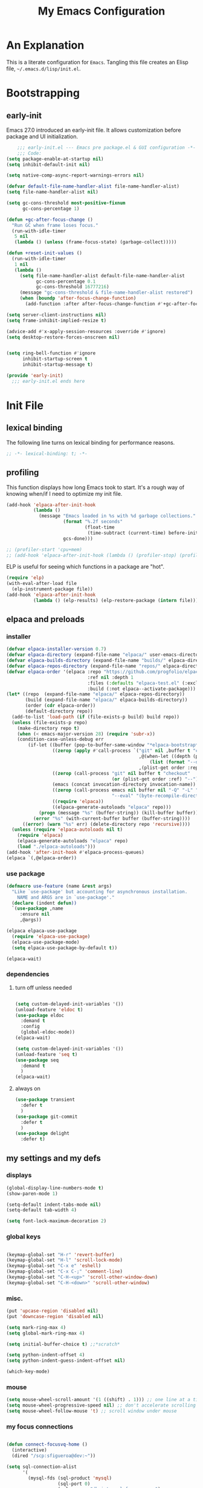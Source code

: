 #+title: My Emacs Configuration
#+options: ^:{} html-postamble:nil
#+property: header-args :mkdirp yes :tangle yes :tangle-mode: #o444 :results silent :noweb yes
#+archive: archives/%s::datetree/
#+startup: indent
* An Explanation
This is a literate configuration for =Emacs=.
Tangling this file creates an Elisp file, =~/.emacs.d/lisp/init.el=.
* Bootstrapping
** early-init
:PROPERTIES:
:header-args: :tangle-mode o444 :results silent :tangle ~/.emacs.d/early-init.el
:END:
Emacs 27.0 introduced an early-init file. It allows customization before package and UI initialization.

#+begin_src emacs-lisp :lexical t
    ;;; early-init.el --- Emacs pre package.el & GUI configuration -*- lexical-binding: t; -*-
    ;;; Code:
(setq package-enable-at-startup nil)
(setq inhibit-default-init nil)

(setq native-comp-async-report-warnings-errors nil)

(defvar default-file-name-handler-alist file-name-handler-alist)
(setq file-name-handler-alist nil)

(setq gc-cons-threshold most-positive-fixnum
      gc-cons-percentage 1)

(defun +gc-after-focus-change ()
  "Run GC when frame loses focus."
  (run-with-idle-timer
   5 nil
   (lambda () (unless (frame-focus-state) (garbage-collect)))))

(defun +reset-init-values ()
  (run-with-idle-timer
   1 nil
   (lambda ()
     (setq file-name-handler-alist default-file-name-handler-alist
           gc-cons-percentage 0.1
           gc-cons-threshold 16777216)
     (message "gc-cons-threshold & file-name-handler-alist restored")
     (when (boundp 'after-focus-change-function)
       (add-function :after after-focus-change-function #'+gc-after-focus-change)))))

(setq server-client-instructions nil)
(setq frame-inhibit-implied-resize t)

(advice-add #'x-apply-session-resources :override #'ignore)
(setq desktop-restore-forces-onscreen nil)


(setq ring-bell-function #'ignore
      inhibit-startup-screen t
      inhibit-startup-message t)

(provide 'early-init)
  ;;; early-init.el ends here
#+end_src

* Init File
** lexical binding
The following line turns on lexical binding for performance reasons.
#+begin_src emacs-lisp :lexical t
;; -*- lexical-binding: t; -*-
#+end_src

** profiling
This function displays how long Emacs took to start.
It's a rough way of knowing when/if I need to optimize my init file.
#+begin_src emacs-lisp :lexical t :tangle yes
(add-hook 'elpaca-after-init-hook
          (lambda ()
            (message "Emacs loaded in %s with %d garbage collections."
                     (format "%.2f seconds"
                             (float-time
                              (time-subtract (current-time) before-init-time)))
                     gcs-done)))

;; (profiler-start 'cpu+mem)
;; (add-hook 'elpaca-after-init-hook (lambda () (profiler-stop) (profiler-report)))
#+end_src

ELP is useful for seeing which functions in a package are "hot".
#+begin_src emacs-lisp :var file="elpaca" :lexical t :tangle no
(require 'elp)
(with-eval-after-load file
  (elp-instrument-package file))
(add-hook 'elpaca-after-init-hook
          (lambda () (elp-results) (elp-restore-package (intern file))))
#+end_src

** elpaca and preloads
*** installer
#+begin_src emacs-lisp :lexical t
(defvar elpaca-installer-version 0.7)
(defvar elpaca-directory (expand-file-name "elpaca/" user-emacs-directory))
(defvar elpaca-builds-directory (expand-file-name "builds/" elpaca-directory))
(defvar elpaca-repos-directory (expand-file-name "repos/" elpaca-directory))
(defvar elpaca-order '(elpaca :repo "https://github.com/progfolio/elpaca.git"
                              :ref nil :depth 1
                              :files (:defaults "elpaca-test.el" (:exclude "extensions"))
                              :build (:not elpaca--activate-package)))
(let* ((repo  (expand-file-name "elpaca/" elpaca-repos-directory))
       (build (expand-file-name "elpaca/" elpaca-builds-directory))
       (order (cdr elpaca-order))
       (default-directory repo))
  (add-to-list 'load-path (if (file-exists-p build) build repo))
  (unless (file-exists-p repo)
    (make-directory repo t)
    (when (< emacs-major-version 28) (require 'subr-x))
    (condition-case-unless-debug err
        (if-let ((buffer (pop-to-buffer-same-window "*elpaca-bootstrap*"))
                 ((zerop (apply #'call-process `("git" nil ,buffer t "clone"
                                                 ,@(when-let ((depth (plist-get order :depth)))
                                                     (list (format "--depth=%d" depth) "--no-single-branch"))
                                                 ,(plist-get order :repo) ,repo))))
                 ((zerop (call-process "git" nil buffer t "checkout"
                                       (or (plist-get order :ref) "--"))))
                 (emacs (concat invocation-directory invocation-name))
                 ((zerop (call-process emacs nil buffer nil "-Q" "-L" "." "--batch"
                                       "--eval" "(byte-recompile-directory \".\" 0 'force)")))
                 ((require 'elpaca))
                 ((elpaca-generate-autoloads "elpaca" repo)))
            (progn (message "%s" (buffer-string)) (kill-buffer buffer))
          (error "%s" (with-current-buffer buffer (buffer-string))))
      ((error) (warn "%s" err) (delete-directory repo 'recursive))))
  (unless (require 'elpaca-autoloads nil t)
    (require 'elpaca)
    (elpaca-generate-autoloads "elpaca" repo)
    (load "./elpaca-autoloads")))
(add-hook 'after-init-hook #'elpaca-process-queues)
(elpaca `(,@elpaca-order))
#+end_src

*** use package 

#+begin_src emacs-lisp :lexical t
(defmacro use-feature (name &rest args)
  "Like `use-package' but accounting for asynchronous installation.
    NAME and ARGS are in `use-package'."
  (declare (indent defun))
  `(use-package ,name
     :ensure nil
     ,@args))

(elpaca elpaca-use-package
  (require 'elpaca-use-package)
  (elpaca-use-package-mode)
  (setq elpaca-use-package-by-default t))

(elpaca-wait)
#+end_src

*** dependencies
**** turn off unless needed
#+begin_src emacs-lisp :lexical t :tangle no

(setq custom-delayed-init-variables '())
(unload-feature 'eldoc t)
(use-package eldoc
  :demand t
  :config
  (global-eldoc-mode))
(elpaca-wait)

(setq custom-delayed-init-variables '())
(unload-feature 'seq t)
(use-package seq
  :demand t
  )
(elpaca-wait)
#+end_src
**** always on

#+begin_src emacs-lisp :lexical t
(use-package transient
  :defer t
  )
(use-package git-commit
  :defer t
  )
(use-package delight
  :defer t)
#+end_src

** my settings and my defs
*** displays
#+begin_src emacs-lisp :lexical t
(global-display-line-numbers-mode t)
(show-paren-mode 1)

(setq-default indent-tabs-mode nil)
(setq-default tab-width 4)

(setq font-lock-maximum-decoration 2)

#+end_src

*** global keys

#+begin_src emacs-lisp :lexical t

(keymap-global-set "H-r" 'revert-buffer)
(keymap-global-set "H-l" 'scroll-lock-mode)
(keymap-global-set "C-x e" 'eshell)
(keymap-global-set "C-x C-;" 'comment-line)
(keymap-global-set "C-H-<up>" 'scroll-other-window-down)
(keymap-global-set "C-H-<down>" 'scroll-other-window)

#+end_src

*** misc.

#+begin_src emacs-lisp :lexical t
(put 'upcase-region 'disabled nil)
(put 'downcase-region 'disabled nil)

(setq mark-ring-max 4)
(setq global-mark-ring-max 4)

(setq initial-buffer-choice t) ;;*scratch*

(setq python-indent-offset 4)
(setq python-indent-guess-indent-offset nil)

(which-key-mode)
#+end_src

*** mouse 
#+begin_src emacs-lisp :lexical t
(setq mouse-wheel-scroll-amount '(1 ((shift) . 1))) ;; one line at a time
(setq mouse-wheel-progressive-speed nil) ;; don't accelerate scrolling
(setq mouse-wheel-follow-mouse 't) ;; scroll window under mouse
#+end_src
*** my focus connections

#+begin_src emacs-lisp :lexical t

(defun connect-focusvq-home ()
  (interactive)
  (dired "/scp:sfigueroa@dev:~"))

(setq sql-connection-alist
      '(
        (mysql-fds (sql-product 'mysql)
                   (sql-port 0)
                   (sql-server "db.internal.focusvq.com")
                   (sql-user "fds")
                   (sql-password "WnJSuqmND9i0ePYw")
                   (sql-database "fds"))

        (mysql-elcano (sql-product 'mysql)
                      (sql-port 0)
                      (sql-server "db.internal.focusvq.com")
                      (sql-user "fds")
                      (sql-password "WnJSuqmND9i0ePYw")
                      (sql-database "elcano"))
        )
      )

(keymap-global-set "H-c h" 'connect-focusvq-home)

#+end_src

*** my gc

#+begin_src emacs-lisp :lexical t

(defun my-minibuffer-setup-hook ()
  "Set high gc when minibuffer is open."
  (setq gc-cons-threshold (* 256 1024 1024))
  (setq gc-cons-percentage 1))

(defun my-minibuffer-exit-hook ()
  "Set low GC when minibuffer exits."
  (setq gc-cons-threshold 16777216)
  (setq gc-cons-percentage 0.1))

(add-hook 'minibuffer-setup-hook 'my-minibuffer-setup-hook)
(add-hook 'minibuffer-exit-hook 'my-minibuffer-exit-hook)
#+end_src

*** recolor ansi
#+begin_src emacs-lisp :lexical t

(defun ansi-color-on-buffer ()
  "..."
  (interactive)

  (replace-string-in-region "[43m" "[45m" (point-min) (point-max) ) ;; replace yellow highlights
  (replace-string-in-region ";43m" ";45m" (point-min) (point-max) )
  (replace-string-in-region "[34m" "[33m" (point-min) (point-max) ) ;; replace blue text
  (replace-string-in-region ";34m" ";33m" (point-min) (point-max) )
  (ansi-color-apply-on-region (point-min) (point-max)))

#+end_src

*** set region writable
This is for when I accidentally make a column in org mode
#+begin_src emacs-lisp :lexical t

(defun set-region-writeable (begin end)
  "Removes the read-only text property from the marked region."
  ;; See http://stackoverflow.com/questions/7410125
  (interactive "r")
  (let ((modified (buffer-modified-p))
        (inhibit-read-only t))
    (remove-text-properties begin end '(read-only t))
    (set-buffer-modified-p modified)))

#+end_src

*** theme and font
#+begin_src emacs-lisp :lexical t
;; (setq custom-theme-directory "~/.emacs.d/themes/")
;; (add-to-list 'load-path custom-theme-directory)
;; (load-theme 'base16-chalk t)
(use-package color-theme-sanityinc-tomorrow
  ;;  :defer t
  :init
  (setq custom-safe-themes t)   ; Treat all themes as safe
  :config
  (global-hl-line-mode 1)
  (set-face-attribute 'hl-line nil :inherit nil :background "gray6")
 
  (add-to-list 'default-frame-alist
               '(font . "Hack-12")) 
  (tool-bar-mode -1)
  (menu-bar-mode -1)
  (color-theme-sanityinc-tomorrow-bright)

  )
#+end_src
*** Mac os use meta
#+begin_src emacs-lisp :lexical t

;; :defer t
;; :hook after-init-hook
(use-package exec-path-from-shell
  :if (memq window-system '(mac ns))
  :ensure t
  :init
  (setq mac-option-modifier 'hyper ;; for emacs-mac
        mac-command-modifier 'meta
        mac-right-option-modifier 'super)
  (setq ns-command-modifier 'meta ;; for emacs-plus
        ns-option-modifier 'hyper
        ns-right-option-modifier 'super
        )
  ;;  (setq exec-path-from-shell-debug t)
  :config
  (setq exec-path-from-shell-arguments (list "-l")) ;; (list "-l" "-i")
  (exec-path-from-shell-initialize)
  ;; :defer t
  )
#+end_src

*** tramp
#+begin_src emacs-lisp :lexical t
(use-feature tramp 
  :config
  ;; (when (string-equal emacs-version "29.2")
  ;;   (with-current-buffer
  ;;       (url-retrieve-synchronously
  ;;        "https://git.savannah.gnu.org/cgit/emacs.git/plain/lisp/emacs-lisp/loaddefs-gen.el?h=emacs-29")
  ;;     (goto-char (point-min))
  ;;     (while (looking-at "^.+$") (forward-line))
  ;;     (eval-region (point) (point-max))))
  (setq shell-file-name "/bin/bash") 
  (setq tramp-default-method "scp")
  (with-eval-after-load 'tramp (add-to-list 'tramp-remote-path 'tramp-own-remote-path))
  (with-eval-after-load 'tramp '(setenv "SHELL" "/bin/bash"))
  )

(use-package counsel-tramp
  :bind* ("C-c f" . counsel-tramp)
  :defer t
  :init
  (setq counsel-tramp-custom-connections '(/scp:sfigueroa@dev:~/ /scp:sfigueroa@dev:~/elcano/ ))
  (setq make-backup-files nil)
  (setq create-lockfiles nil) 
  )
#+end_src

*** recentf
#+BEGIN_SRC emacs-lisp :lexical t
(use-feature recentf
  :after tramp
  :init
  (setq recentf-auto-cleanup nil) ;; disable before we start recentf!
  (setq recentf-max-menu-items 25)
  (setq recentf-max-saved-items 25)
  
  :config
  (recentf-mode 1)
  (run-at-time nil (* 5 60) 'recentf-save-list)
  (add-to-list 'recentf-exclude "\\.png\\'")
  (recentf-cleanup)
  :defer t
  )
#+END_SRC

** Install Packages
*** ace
**** window

# TODO make a toggle for zoom and balance
#+begin_src emacs-lisp :lexical t

(use-package ace-window
  :delight
  :bind* (
          ("H-SPC" . ace-window)
          ("H-<left>" . shrink-window-horizontally)
          ("H-<right>" . enlarge-window-horizontally)
          ("H-<up>" . enlarge-window)
          ("H-<down>" . shrink-window)
          ("H-z" . seth-toggle-zoom-balance)
          )
  :defer t
  :custom
  (aw-dispatch-always t)
  :init
  (require 'zoom)
  (setq seth-is-zoom 1)
  (defun seth-toggle-zoom-balance ()
    (interactive)
    (setq seth-is-zoom (* -1 seth-is-zoom))
    (zoom-mode seth-is-zoom)
    )
  (zoom-mode seth-is-zoom)
  (defvar aw-dispatch-alist
    '((?d aw-delete-window "Delete Window")
      (?s aw-swap-window "Swap Windows")
      (?m aw-move-window "Move Window")
      (?b aw-switch-buffer-in-window "Select Buffer")
      (?n aw-flip-window)
      (?B aw-switch-buffer-other-window "Switch Buffer Other Window")
      (?c aw-split-window-fair "Split Fair Window")
      (?h aw-split-window-vert "Split Vert Window")
      (?v aw-split-window-horz "Split Horz Window")
      (?o delete-other-windows "Delete Other Windows")
      (?? aw-show-dispatch-help))
    "List of actions for `aw-dispatch-default'.")
  )
#+end_src

**** jump mode
#+begin_src emacs-lisp :lexical t
(use-package ace-jump-mode
  :delight
  :bind* ("H-j" . ace-jump-mode)
  :defer t
  )
#+end_src

**** multiple cursors
#+begin_src emacs-lisp :lexical t
(use-package ace-mc
  :delight
  :bind* ("H-;" . ace-mc-add-multiple-cursors)
  :defer t
  )
#+end_src

*** auto-tangle-mode

#+begin_src emacs-lisp :lexical t

(use-package auto-tangle-mode
  :delight
  :ensure (auto-tangle-mode
           :host github
           :repo "progfolio/auto-tangle-mode.el"
           :local-repo "auto-tangle-mode")
  :defer t 
  ;; :hook org-mode
  ;; :config
  ;; (auto-tangle-mode)
  ;; (add-hook 'auto-tangle-after-tangle-hook (lambda ()
  ;;                                            (let ((elpaca-log-functions nil))
  ;;                                              (load-file "~/.emacs.d/init.el")
  ;;                                              (elpaca-process-queues))))
  )

#+end_src

*** bufler

#+begin_src emacs-lisp :lexical t
(use-package bufler
  :defer t
  :bind* (
          ("C-x C-b" . bufler-sidebar)
          )
  :delight
  :config
  (setf bufler-groups
        (bufler-defgroups
          (group
           ;; Subgroup collecting all named workspaces.
           (auto-workspace))
          (group
           ;; images
           (mode-match "*images*" (rx bos "image-mode"))
           )
          (group
           ;; Subgroup collecting all `help-mode' and `info-mode' buffers.
           (group-or "*Help/Info*"
                     (mode-match "*Help*" (rx bos "help-"))
                     (mode-match "*Info*" (rx bos "info-"))))
          (group
           ;; Subgroup collecting all special buffers (i.e. ones that are not
           ;; file-backed), except `magit-status-mode' buffers (which are allowed to fall
           ;; through to other groups, so they end up grouped with their project buffers).
           (group-and "*Special*"
                      (lambda (buffer)
                        (unless (or (funcall (mode-match "Magit" (rx bos "magit-status"))
                                             buffer)
                                    (funcall (mode-match "Dired" (rx bos "dired"))
                                             buffer)
                                    (funcall (auto-file) buffer))
                          "*Special*")))
           (group
            ;; Subgroup collecting these "special special" buffers
            ;; separately for convenience.
            (name-match "**Special**"
                        (rx bos "*" (or "Messages" "Warnings" "scratch" "Backtrace") "*")))
           (group
            ;; Subgroup collecting all other Magit buffers, grouped by directory.
            (mode-match "*Magit* (non-status)" (rx bos (or "magit" "forge") "-"))
            (auto-directory))
           ;; Subgroup for Helm buffers.
           (mode-match "*Helm*" (rx bos "helm-"))
           ;; Remaining special buffers are grouped automatically by mode.
           (auto-mode))
          ;; All buffers under "~/.emacs.d" (or wherever it is).
          (dir user-emacs-directory)
          (group
           ;; Subgroup collecting buffers in `org-directory' (or "~/org" if
           ;; `org-directory' is not yet defined).
           (dir (if (bound-and-true-p org-directory)
                    org-directory
                  "~/org"))
           (group
            ;; Subgroup collecting indirect Org buffers, grouping them by file.
            ;; This is very useful when used with `org-tree-to-indirect-buffer'.
            (auto-indirect)
            (auto-file))
           ;; Group remaining buffers by whether they're file backed, then by mode.
           (group-not "*special*" (auto-file))
           (auto-mode))
          (group
           ;; Subgroup collecting buffers in a projectile project.
           (auto-projectile))
          (group
           ;; Subgroup collecting buffers in a version-control project,
           ;; grouping them by directory.
           (auto-project))
          ;; Group remaining buffers by directory, then major mode.
          (group
           ;; magit
           (mode-match "*magit-leftovers*" (rx bos "magit-process-mode"))
           )

          (group
           ;; logs and out stuff
           (mode-match "*Fundamental*" (rx bos "fundamental-mode"))
           )
          
          (auto-directory)
          (auto-mode))
        )
  )

#+end_src

*** buffer-expose
#+begin_src emacs-lisp :lexical t

(use-package buffer-expose
  :delight
  :config
  (setcdr buffer-expose-mode-map nil)

  ;; :defer t
  :bind* (
          ("H-b e" . buffer-expose)
          ("H-b b" . buffer-expose-no-stars)
          ("H-b c" . buffer-expose-current-mode)
          ("H-b s" . buffer-expose-major-mode)
          ("H-b d" . buffer-expose-dired-buffers)
          ("H-b *" . buffer-expose-stars)
          )
  :config
  (buffer-expose-mode 1)  
  )

#+end_src

*** company
#+begin_src emacs-lisp :lexical t

(use-package company
  :delight
  :defer t
  :bind* ("C-<tab>" . company-other-backend)
  :hook ((prog-mode org-mode) . company-mode)
  :custom-face
  (company-preview                      ((t (:background "gray10" :foreground "#c397d8" :extend t))))
  (company-preview-common               ((t (:inherit company-preview :foreground "#c397d8" :extend t))))
  (company-preview-search               ((t (:inherit company-preview :foreground "#7aa6da" :extend t))))
  (company-tooltip                      ((t (:background "gray10" :foreground "#eaeaea" :extend t))))
  (company-tooltip-selection            ((t (:background "gray10" :foreground "#969896" :extend t))))
  (company-tooltip-common               ((t (:inherit company-tooltip :foreground "#c397d8" :extend t))))
  (company-tooltip-common-selection     ((t (:inherit company-tooltip-selection :foreground "#c397d8" :extend t))))
  (company-tooltip-search               ((t (:inherit company-tooltip :foreground "#7aa6da" :extend t))))
  (company-tooltip-annotation           ((t (:inherit company-tooltip :foreground "#70c0b1" :extend t))))
  (company-tooltip-annotation-selection ((t (:inherit company-tooltip-selection :foreground "#70c0b1" :extend t))))
  (company-echo-common                  ((t (:inherit company-echo :foreground "#c397d8" :extend t))))
  :init
  (setq company-tooltip-align-annotations t)
  (setq company-idle-delay nil)
  (setq company-tooltip-idle-delay 1)
  (setq company-minimum-prefix-length 0)
  (setq company-require-match 'never)
  (setq company-show-numbers t)
  (setq company-tooltip-limit 20)
  (setq company-dabbrev-downcase nil)
  (setq company-dabbrev-ignore-case t)
  (setq company-dabbrev-code-ignore-case t)
  (setq company-dabbrev-code-everywhere t)
  (setq company-etags-ignore-case t)
  )

#+end_src

*** counsel

#+begin_src emacs-lisp :lexical t
(use-package counsel
  :defer t
  :bind* (
         ("M-x" . counsel-M-x)
         ("C-x b" . ivy-switch-buffer)
;;         ("C-x C-b" . counsel-ibuffer)
         ("C-x C-f" . counsel-find-file)
         ("C-x M-f" . counsel-file-jump)
         ("C-x C-d" . counsel-dired)
         ("C-x f" . counsel-recentf)
         ("C-x C-a" . counsel-ag)
         ("C-h f" . counsel-describe-function)
         ("C-h v" . counsel-describe-variable)
         ("C-h i" . counsel-info-lookup-symbol) 
         )
  :delight
  ;; :custom
  ;; (counsel-yank-pop-separator "\n----\n")
  :config
  (counsel-mode)
  )
#+end_src

*** csv
#+begin_src emacs-lisp :lexical t 
  (use-package csv-mode
    :mode "\\.csv\\'"
    )
#+end_src

*** d20
#+begin_src emacs-lisp :lexical t
(use-package org-d20
  :delight
  :defer t
  :config
  (require 's)
  (require 'seq)
  (require 'dash)
  (require 'cl-lib)
  (require 'subr-x)
  (require 'org-table)
  
  (pretty-hydra-define d20-hydra (:color blue :hint nil)
    (
     "Initiative"
     (
      ("i" org-d20-initiative-add "add initiative" :exit nil)
      ("n" org-d20-initiative-dwim "next initiative" :exit nil)
      ("p" org-d20-initiative-back "prev initiative" :exit nil)
      )
     
     "Roll"
     (
      ("r" org-d20-roll "roll" :exit nil)
      ("P" org-d20-roll-at-point "roll at point" :exit nil)
      ("a" org-d20-d20 "Advantage/Disadvatage" :exit nil)
      )
     
     "Edit"
     (
      ("d" org-d20-damage "damage" :exit nil)
      ("t" org-table-align "align" :exit nil)
      ("q" nil "quit")
      )
     )
    )

  (defun org-d20-initiative ()
    "Generate an Org-mode table with initiative order and monster/NPC HP."
    (interactive "*")
    (let ((rows))
      (let (name-input init-input ac-input hd-input num-input (monster 1))
        (cl-loop
         do (setq name-input (read-string "Monster/NPC name (blank when done): "))
         (when (> (length name-input) 0)
           (setq init-input (read-string (concat name-input "'s init modifier: "))
                 ac-input (read-string (concat name-input "'s Armor Class: "))
                 hd-input (read-string (concat name-input "'s hit points: "))
                 num-input
                 (cdr (org-d20--roll
                       (read-string (concat "How many " name-input "? ")))))
           ;; In 5e, all monsters of the same kind have the same
           ;; initiative
           (let ((init (int-to-string
                        (org-d20--d20-plus (string-to-number init-input))))
                 (monsters-left num-input))
             (while (>= monsters-left 1)
               (let (
                     (hp (int-to-string (cdr (org-d20--roll hd-input))))
                     (ac (int-to-string (cdr (org-d20--roll ac-input))))
                     )
                 (push (list
                        "" (concat name-input
                                   " "
                                   (org-d20--monster-number monster))
                        (org-d20--num-to-term init-input) init ac hp "0")
                       rows))
               (setq monsters-left (1- monsters-left)
                     monster (1+ monster)))))
         (unless org-d20-continue-monster-numbering (setq monster 1))
         while (-all? (lambda (x) (> (length x) 0))
                      (list name-input init-input ac-input hd-input))))
      (dolist (pc org-d20-party)
        (let ((init (read-string (concat (car pc) "'s initiative roll: "))))
          (push (list "" (car pc) (org-d20--num-to-term (cdr pc)) init "-" "-" "-")
                rows)))
      ;; We prepended each new item to the list, so reverse before
      ;; printing.  This ensures that the numbering/lettering of
      ;; monsters on the same initiative count is ascending
      (setq rows (seq-reverse rows))
      (insert
       "Round of combat: 1\n|Turn|Creature|Mod|Init|AC|HP|Damage|Status|\n|-\n")
      (dolist (row rows)
        (dolist (cell row)
          (insert "|" cell))
        (insert "|\n"))
      (delete-char -1)
      (org-table-goto-column 4)
      (org-table-sort-lines nil ?N)
      (org-table-goto-line 2)
      (org-table-goto-column 1)
      (insert ">>>>")                     ; four chars in 'Turn'
      (org-table-align)))


  (defun org-d20-initiative-back ()
    "Go back an turn on the turn tracker in an initiative table."
    (interactive "*")
    (when (org-at-table-p)
      (cl-loop
       do (let* ((back (search-backward ">>>>" (org-table-begin) t))
                 (forward (search-forward ">>>>" (org-table-end) t))
                 (cur (if back back forward)))
            (goto-char cur)
            (skip-chars-backward ">")
            (delete-char 4)
            (if (not 
                 (eq 2 (org-table-current-line)))
                (progn
                  (forward-line -1)
                  (org-table-next-field)
                  (insert ">>>>"))
              (save-excursion
                (search-backward "Round of combat:")
                (search-forward-regexp "[0-9]+")
                (skip-chars-backward "0-9")
                (replace-match
                 (int-to-string (1- (string-to-number (match-string 0))))))
              (goto-char (org-table-end))
              (backward-char)
              (org-table-goto-column 1)
              (insert ">>>>")))
       while (save-excursion
               (org-table-goto-column 2)
               (looking-at "~"))))
    (org-table-align))

  (defun org-d20-initiative-advance ()
    "Advance the turn tracker in an initiative table."
    (interactive "*")
    (when (org-at-table-p)
      (cl-loop
       do (let* ((back (search-backward ">>>>" (org-table-begin) t))
                 (forward (search-forward ">>>>" (org-table-end) t))
                 (cur (if back back forward)))
            (goto-char cur)
            (skip-chars-backward ">")
            (delete-char 4)
            (if (save-excursion
                  (org-table-goto-line (1+ (org-table-current-line))))
                (progn
                  (forward-line 1)
                  (org-table-next-field)
                  (insert ">>>>"))
              (save-excursion
                (search-backward "Round of combat:")
                (search-forward-regexp "[0-9]+")
                (skip-chars-backward "0-9")
                (replace-match
                 (int-to-string (1+ (string-to-number (match-string 0))))))
              (org-table-goto-line 2)
              (insert ">>>>")))
       while (save-excursion
               (org-table-goto-column 2)
               (looking-at "~"))))
    (org-table-align))

  (defun org-d20-damage (dmg)
    "Apply DMG poitns of damage to the monster/NPC in the table row at point."
    (interactive "*nDamage dealt: ")
    (when (org-at-table-p)
      (org-table-goto-column 7)
      (skip-chars-forward " ")
      (when (looking-at "[0-9]+")
        (let ((total-damage (+ dmg (string-to-number (match-string 0)))))
          (replace-match (int-to-string total-damage))
          (save-excursion
            (org-table-goto-column 6)
            (skip-chars-forward " ")
            (when (looking-at "[0-9]+")
              (let ((max-hp (string-to-number (match-string 0))))
                (if (>= total-damage max-hp)
                    (progn
                      (org-table-goto-column 2)
                      (insert "~")
                      (org-d20--org-table-end-of-current-cell-content)
                      (insert "~"))
                  (when (>= total-damage (/ max-hp 2))
                    (org-table-goto-column 8)
                    (org-d20--org-table-end-of-current-cell-content)
                    (unless (looking-back "bloodied" nil)
                      (unless (looking-back "|" nil)
                        (insert "; "))
                      (insert "bloodied")))))))))
      (org-table-align)))

  (defun org-d20-initiative-dwim ()
    "Start a new combat or advance the turn tracker, based on point."
    (interactive "*")
    (if (org-at-table-p)
        (org-d20-initiative-advance)
      (org-d20-initiative)))


  (defun org-d20-initiative-add ()
    "Add a monster to an existing combat."
    (interactive "*" org-mode)
    (if (org-at-table-p)
        (let* ((name-input (read-string "Monster/NPC name: "))
               (init-input (read-number (concat name-input "'s init modifier: ")))
               (ac-input (read-number (concat name-input "'s Armor Class: ")))
               (hd-input (read-string (concat name-input "'s hit points: ")))
               (num-input (read-string (concat "How many " name-input "? "))))
          (org-d20--initiative-add-records name-input init-input ac-input hd-input num-input))
      (org-d20-initiative)))




  (defun org-d20--initiative-add-records (name init-mod ac hd num)
    (let ((monster 1))
      ;; First, if we need to, try to count the number of monsters.
      ;; We can only use a crude heuristic here because we don't
      ;; know what kind of things the user might have added to the
      ;; table
      (when org-d20-continue-monster-numbering
        (save-excursion
          (org-table-goto-line 1)
          (while (org-table-goto-line (1+ (org-table-current-line)))
            (org-table-goto-column 2)
            (when (looking-at "[^|]+ \\([A-Z]\\|[0-9]+\\)~? *|")
              (setq monster (1+ monster))))))
      (save-excursion
        ;; Ensure we're not on header row (following won't go past end
        ;; of table)
        (org-table-goto-line (1+ (org-table-current-line)))
        (org-table-goto-line (1+ (org-table-current-line)))
        (let ((init (int-to-string (org-d20--d20-plus init-mod)))
              (monsters-left (cdr (org-d20--roll num))))
          (while (>= monsters-left 1)
            ;; Open a new row and then immediately move it downwards
            ;; to ensure that the monsters on the same initiative
            ;; count are numbered/lettered in ascending order
            (org-table-insert-row)
            (org-table-move-row)
            (org-table-next-field)
            (insert name)
            (insert " ")
            (insert (org-d20--monster-number monster))
            (org-table-next-field)
            (insert (org-d20--num-to-term init-mod))
            (org-table-next-field)
            (insert init)
            (org-table-next-field)
            (insert (int-to-string (cdr (org-d20--roll ac))))
            (org-table-next-field)
            (insert (int-to-string (cdr (org-d20--roll hd))))
            (org-table-next-field)
            (insert "0")
            (setq monsters-left (1- monsters-left)
                  monster (1+ monster))))
        (org-table-goto-column 4)
        (org-table-sort-lines nil ?N)
        (org-table-align))))


  ;; (define-key org-mode-map (kbd "H-h d") 'd20-hydra/body)

  
  :bind (
         :map org-d20-mode-map
         ("H-h d" . 'd20-hydra/body)
         ("H-d i". 'org-d20-initiative-add)
         ("H-d n". 'org-d20-initiative-dwim)
         ("H-d p". 'org-d20-initiative-back)
         ("H-d d". 'org-d20-damage)
         ("H-d r". 'org-d20-roll)
         ("H-d e". 'org-d20-roll-at-point)
         ("H-d a". 'org-d20-d20)
         )
  
  )
#+end_src

*** dashboard

#+begin_src emacs-lisp :lexical t :tangle no

(use-package dashboard
  :custom
  (dashboard-banner-logo-title "It's Emacs time!")
  (dashboard-startup-banner 'logo)
  (dashboard-items '((recents  . 15)
                     (projects . 5)
                     ))
  :config
  ;; (add-hook 'elpaca-after-init-hook #'dashboard-insert-startupify-lists)
  ;; (add-hook 'elpaca-after-init-hook #'dashboard-initialize)
  (dashboard-setup-startup-hook)
  )

;; Value can be
;; 'official which displays the official emacs logo
;; 'logo which displays an alternative emacs logo
;; 1, 2 or 3 which displays one of the text banners


#+end_src

*** dired

#+begin_src emacs-lisp :lexical t
  (use-package all-the-icons
    :defer t
    :if (display-graphic-p)
    )

  (use-package all-the-icons-dired
    :defer t
    :delight
    :hook (dired-mode . all-the-icons-dired-mode)
    :custom
    (all-the-icons-dired-monochrome nil)
    )

  ;; (use-package dired-subtree
  ;;   :delight
  ;;   :bind (
  ;;          :map dired-mode-map
  ;;          ("H-r" . dired-subtree-remove)
  ;;          ("<tab>" . dired-subtree-toggle)
  ;;          ("H-p" . dired-subtree-up)
  ;;          ("H-n" . dired-subtree-down)
  ;;          ("H-<up>" . dired-subtree-beginning)
  ;;          ("H-<down>" . dired-subtree-end)
  ;;          ("H-m" . dired-subtree-mark-subtree)
  ;;          ("H-u" . dired-subtree-unmark-subtree)           
  ;;          )
  ;;   :defer t
  ;;   )

  (use-package dired-filter
    :custom
    (dired-listing-switches "-alogh")
    :defer t
    :hook (dired-mode)
    )

  (use-feature dired
    ;; :bind* ("C-x d" . seth/dired-side-vc)
    :defer t
    :delight
    :custom-face
    (dired-directory ((t (:foreground "#97c8f7" :extend t)))) 
    (dired-marked    ((t (:foreground "#e78c45" :extend t)))) 
    :config
    ;; (require 'dired-subtree)
    (when (string= system-type "darwin")       
      (setq dired-use-ls-dired nil))
    ;; (defun seth/dired-side--vc (directory)
    ;;   "Open the root directory of the current version-controlled repository or th present working directory with `dired' and bespoke window parameters."
    ;;   (let* (
    ;;          (backend (vc-responsible-backend directory t))
    ;;          (dir (if (eq backend nil)
    ;;                   directory
    ;;                 (expand-file-name (vc-call-backend backend 'root directory))))
    ;;          (dired_dir (dired-noselect dir))
    ;;          (path-list (split-string (first (last (split-string directory dir))) "/"))
    ;;          )
    ;;     (display-buffer-in-side-window
    ;;      dired_dir `((side . left)
    ;;                  (slot . 0)
    ;;                  (window-width . 0.3)
    ;;                  (window-parameters) . ((no-other-window . t)
    ;;                                         (no-delete-other-windows . t)
    ;;                                         (mode-line-format . (" " "%b"))
    ;;                                         )
    ;;                  )
    ;;      )
    ;;     (with-current-buffer dired_dir
    ;;       (setq window-size-fixed 'width)
    ;;       (switch-to-buffer-other-frame dired_dir)
    ;;       (revert-buffer)
    ;;       (dired-hide-details-mode)
    ;;       (goto-char 0)
    ;;       (cl-loop for p in path-list do
    ;;                (goto-char (search-forward p))
    ;;                (dired-subtree-insert)
    ;;                )
    ;;       )
    ;;     )
    ;;   )
    ;; (defun seth/dired-side-vc (&optional initial-input)
    ;;   "Open the root directory of the current version-controlled repository or th present working directory with `dired' and bespoke window parameters."
    ;;   (interactive) 
    ;;   (ivy-read "Dired: " #'read-file-name-internal
    ;;             :matcher #'counsel--find-file-matcher
    ;;             :initial-input initial-input
    ;;             :action (lambda (d) (seth/dired-side--vc (expand-file-name d)))
    ;;             :preselect (counsel--preselect-file)
    ;;             :require-match 'confirm-after-completion
    ;;             :history 'file-name-history
    ;;             :keymap counsel-find-file-map
    ;;             :caller 'counsel-dired)
    ;;   )    
    )


#+end_src

*** drag stuff

#+begin_src emacs-lisp :lexical t
(use-package drag-stuff
  :delight
  :defer t
  :config
  (drag-stuff-global-mode 1)
  :bind* (
         ("C-M-<down>" . drag-stuff-down)
         ("C-M-<up>" . drag-stuff-up)  
         )
  )
#+end_src

*** dumb jump

#+begin_src emacs-lisp :lexical t
(use-package dumb-jump
  :delight
  :custom
  (xref-show-definitions-function #'xref-show-definitions-completing-read)
  :init (add-hook 'xref-backend-functions #'dumb-jump-xref-activate)
  :config
  (add-to-list 'dumb-jump-language-file-exts '(:language "python" :ext "org" :agtype "python" :rgtype "py"))
  (defhydra dumb-jump-hydra (:color blue :columns 3)
    "Dumb Jump"
    ("j" dumb-jump-go "Jump")
    ("o" dumb-jump-go-other-window "Other window")
    ("e" dumb-jump-go-prefer-external "Go external")
    ("x" dumb-jump-go-prefer-external-other-window "Go external other window")
    ("i" dumb-jump-go-prompt "Prompt")
    ("l" dumb-jump-quick-look "Quick look")
    ("b" dumb-jump-back "Back"))
  :bind ("H-h ." . dumb-jump-hydra/body)
  )

#+end_src

*** embark
#+begin_src emacs-lisp :lexical t
(use-package embark
  :ensure t
  :defer t
  :bind*
  (("C-." . embark-act)         ;; pick some comfortable binding
   ("C-;" . embark-dwim)        ;; good alternative: M-.
   ("C-h B" . embark-bindings)  ;; alternative for `describe-bindings'
   ) 

  :init
  ;; Optionally replace the key help with a completing-read interface
  (setq prefix-help-command #'embark-prefix-help-command)

  ;; Show the Embark target at point via Eldoc. You may adjust the
  ;; Eldoc strategy, if you want to see the documentation from
  ;; multiple providers. Beware that using this can be a little
  ;; jarring since the message shown in the minibuffer can be more
  ;; than one line, causing the modeline to move up and down:

  ;; (add-hook 'eldoc-documentation-functions #'embark-eldoc-first-target)
  ;; (setq eldoc-documentation-strategy #'eldoc-documentation-compose-eagerly)

  :config

  ;; Hide the mode line of the Embark live/completions buffers
  (add-to-list 'display-buffer-alist
               '("\\`\\*Embark Collect \\(Live\\|Completions\\)\\*"
                 nil
                 (window-parameters (mode-line-format . none)))))

#+end_src

*** flycheck
#+begin_src emacs-lisp :lexical t

(use-package flycheck
  :defer t)  

#+end_src

*** google
#+begin_src emacs-lisp :lexical t
;; google-this
(use-package google-this
  :delight
  :config
  (google-this-mode 1))  
#+end_src

*** highlight indend guides

#+begin_src emacs-lisp :lexical t
(use-package indent-bars

  :ensure (indent-bars :type git :host github :repo "jdtsmith/indent-bars")
  :defer t
  :hook ((prog-mode org-mode) . indent-bars-mode)
  :config
  (setq
   indent-bars-prefer-character t
   indent-bars-color '(highlight :face-bg t :blend 0.5)
;;   indent-bars-pattern ". . . . . . . . ." ; play with the number of dots for your usual font size
   indent-bars-width-frac 0.3
   indent-bars-pad-frac 0.1
   indent-bars-display-on-blank-lines t
   indent-tabs-mode nil)

  ;; (setq
  ;;  indent-bars-color '(highlight :face-bg t :blend 0.1)
  ;;  indent-bars-pattern ". . . . . . . . ."
  ;;  indent-bars-width-frac 0.1
  ;;  indent-bars-pad-frac 0.1
  ;;  indent-bars-zigzag nil
  ;;  indent-bars-color-by-depth '(:regexp "outline-\\([0-9]+\\)" :blend 1) ; blend=1: blend with BG only
  ;;  indent-bars-highlight-current-depth '(:blend 1) ; pump up the BG blend on current
  ;;  indent-bars-display-on-blank-lines t)

  (setq indent-bars-treesit-support t)
  (setq indent-bars-no-descend-string t)
  (setq indent-bars-treesit-ignore-blank-lines-types '("module" "call"))
  (setq indent-bars-treesit-wrap '((python
                                    argument_list
                                    attribute
                                    assignment
                                    identifier
                                    parameters
                                    list
                                    list_comprehension
                                    dictionary
                                    dictionary_comprehension
                                    parenthesized_expression
                                    call
                                    expression_statement
                                    subscript)))
  
  ) ; or whichever modes you prefer




;; (use-package highlight-indent-guides
;; :hook (prog-mode . highlight-indent-guides-mode)
;;    :init
;;  (setq highlight-indent-guides-method 'bitmap)
;;      (setq highlight-indent-guides-responsive 'top)

;;    )
#+end_src

*** HL todo

#+begin_src emacs-lisp :lexical t
(use-package hl-todo
  :delight
  :defer nil
  :config
  (setq hl-todo-keyword-faces
   '(("TODO" . "#E078F5")
     ("NOTE" . "#1EAFFF")
     ("HACK" . "#FF5B24")
     ("BUG"  . "#FF0000")
     ))
  (global-hl-todo-mode)
  :bind* (
         ("H-t t" . hl-todo-insert)
         ("H-t n" . hl-todo-next)
         ("H-t p" . hl-todo-previous)
         )
  )

#+end_src

*** hydra


#+begin_src emacs-lisp :lexical t

(use-package hydra
  :defer t
  :custom
  (hydra-is-helpful t)
  )
(use-package ivy-hydra
  :defer t)

(use-package pretty-hydra
  :defer t)
#+end_src

*** Ivy
#+begin_src emacs-lisp :lexical t

(use-package ivy
  :init
  (setq ivy-use-virtual-buffers t)
  (setq ivy-virtual-abbreviate 'full)
  (setq ivy-re-builders-alist '((t . ivy--regex-ignore-order)))
  (setq ivy-height 12)
  (setq ivy-display-style 'fancy)
  (setq ivy-count-format "[%d/%d] ")
  (setq ivy-initial-inputs-alist nil)
  (setq ivy-use-selectable-prompt t)
  (setq ivy-magic-slash-non-match-action 'ivy-magic-slash-non-match-create)
  ;; default pattern ignores order.
  (setf (cdr (assoc t ivy-re-builders-alist))
	    'ivy--regex-ignore-order)
  :delight
  :defer t
  )
#+end_src

*** Iscroll
#+begin_src emacs-lisp :lexical t

(use-package iscroll
  :delight
  :defer t
  )

#+end_src

*** magit

#+begin_src emacs-lisp :lexical t

(use-package magit
  :delight
  :defer t
  :bind* ("C-x g" . magit-status)
  :config 
  (setq split-height-threshold nil)
  (setq split-width-threshold 0)
  (setq magit-completing-read-function 'ivy-completing-read)
  (setenv "GIT_ASKPASS" "git-gui--askpass")
  )
#+end_src

*** marginalia
#+begin_src emacs-lisp :lexical t
;; Enable rich annotations using the Marginalia package
(use-package marginalia
  ;; Bind `marginalia-cycle' locally in the minibuffer.  To make the binding
  ;; available in the *Completions* buffer, add it to the
  ;; `completion-list-mode-map'.
  :bind* ("H-a" . marginalia-cycle)
  :defer t
  ;; The :init section is always executed.
  :init
  ;; Marginalia must be activated in the :init section of use-package such that
  ;; the mode gets enabled right away. Note that this forces loading the
  ;; package.
  (marginalia-mode))

(use-package all-the-icons-completion
  :after (marginalia all-the-icons)
  :hook (marginalia-mode . all-the-icons-completion-marginalia-setup)
  :init
  (all-the-icons-completion-mode))
#+end_src

*** markdown mode
#+begin_src emacs-lisp :lexical t

(use-package markdown-mode
  :defer t
  )
  
#+end_src

*** Multiple cursors
#+begin_src emacs-lisp :lexical t
(use-package multiple-cursors
  :bind (         
         ("H-<return> e" . mc/edit-lines)
         ("H-<return> m" . mc/mark-more-like-this-extended)
         ("H-<return> a" . mc/mark-all-like-this)
         ("H-<return> n" . mc/insert-numbers)
         ("H-<return> l" . mc/insert-letters)
         :map mc/keymap
         ("C-;" . mc-hide-unmatched-lines-mode)
         )
  ) 

#+end_src

*** org
**** org general

#+begin_src emacs-lisp :lexical t
  (use-feature org
    :defer t
    :custom
    (enable-local-variables t)
    (org-display-remote-inline-images 'cache)
    (org-startup-folded t)
    (org-startup-indented t)
    (org-log-done t)
    (org-return-follows-link t)
    (org-confirm-babel-evaluate nil)
    :bind (
           :map org-mode-map
           ;;("C-M-<up>" . org-shiftmetaup)
           ;;("C-M-<down>" . org-shiftmetadown)
           ("s-C-l" . seth-clear-all-results)
           ("C-M-<left>" . org-shiftmetaleft)
           ("C-M-<right>" . org-shiftmetaright)
           ("C-M-S-<left>" . org-shiftcontrolleft)
           ("C-M-S-<right>" . org-shiftcontrolright)
           ("s-p" . org-babel-previous-src-block)
           ("s-n" . org-babel-next-src-block)
           ("s-l" . org-babel-remove-result)
           ("s-<tab>" . completion-at-point)
           ("s-z" . org-babel-switch-to-session)
           ) 
    :init
    (defun seth-clear-all-results ()
      "Clear all results in the buffer."
      (interactive)
      (save-excursion
        (goto-char (point-min))
        (while (org-babel-next-src-block)
          (forward-line -1)
          (beginning-of-line)
          (when (looking-at "#\\+LASTRUN:")
            (delete-region (pos-bol) (1- (pos-bol 2)))
            (delete-line)
            )
          (forward-line 1)
          (org-babel-remove-result))))

    (add-hook 'org-mode-hook (lambda ()
                               (setq-local seth-jupyter-execution-count 1)))
    ;; (setq seth-jupyter-execution-count 1)
    
    (setq org-src-fontify-natively t
          org-src-window-setup 'current-window ;; edit in current window
          org-src-strip-leading-and-trailing-blank-lines t
          org-src-preserve-indentation t ;; do not put two spaces on the left
          org-src-tab-acts-natively t)

    :config
    ;; (require 'scimax-jupyter)
    ;; (defun seth-org-babel-add-time-stamp-after-execute-before-src-block ()
    ;;   ;; (sleep-for 2)    
    ;;   (end-of-line)
    ;;   (save-excursion
    ;;     (search-backward "#+BEGIN_SRC" 0 t)
    ;;     (forward-line -1)
    ;;     (beginning-of-line)

    ;;     (if (looking-at "#\\+LASTRUN:")
    ;;         (delete-region (pos-bol) (1- (pos-bol 2)))
    ;;       (open-line 1)
    ;;       (next-line 1)
    ;;       )
        
    ;;     (insert (concat
    ;;              "#+LASTRUN: "
    ;;              (format-time-string "[%Y-%m-%d %a %H:%M:%S]" (current-time))
    ;;              " ["
    ;;              (int-to-string seth-jupyter-execution-count)
    ;;              "]"
    ;;              ))
    ;;     (setq-local seth-jupyter-execution-count (1+ seth-jupyter-execution-count))
    ;;     )
    ;;   )

    ;; (add-hook 'org-babel-after-execute-hook
    ;;           'seth-org-babel-add-time-stamp-after-execute-before-src-block)

    )

  ;; Backend for HTML Table export

  ;;(require 'ox-html)
  ;;(defun ox-mrkup-filter-bold
  ;;    (text back-end info)
  ;;  "Markup TEXT as <bold>TEXT</bold>. Ignore BACK-END and INFO."
  ;;  (format "<bold>%s</bold>" text))
  ;;
  ;;(org-export-define-derived-backend 'htmlTable 'html
  ;;  :filters-alist
  ;;  '((:filter-body . ox-mrkup-filter-body)
  ;;    ))

#+end_src

**** org modern

#+begin_src emacs-lisp :lexical t

(use-package org-modern
  :hook (org-mode)
  :defer t
  :custom-face
  (org-block   ((t (:background "gray10" :extend t))))
  (org-block-begin-line   ((t (:inherit org-block :background "#1b2419" :foreground "#876716" :extend t))))
  (org-block-end-line     ((t (:inherit org-block-begin-line :background "gray10" :foreground "#876716" :extend t))))
  (org-drawer             ((t (:inherit shadow))))
  (org-level-1            ((t (:weight bold :height 1.2 :overline nil :underline t :extend t)))) ;; Blue :foreground "#3375a8"
  (org-level-2            ((t (:weight bold :height 1.2 :overline nil :extend t)))) ;; Aqua
  (org-level-3            ((t (:weight bold :height 1.1 :overline nil :extend t)))) ;; Green
  (org-level-4            ((t (:weight bold :height 1.1 :overline nil :extend t)))) ;; Yellow
  (org-level-5            ((t (:weight bold :height 1.1 :overline nil :extend t)))) ;; Orange
  (org-level-6            ((t (:weight bold :height 1.1 :overline nil :extend t)))) ;; Red
  (org-level-7            ((t (:weight bold :height 1.1 :overline nil :extend t)))) ;; Blue
  (org-level-8            ((t (:weight bold :height 1.1 :overline nil :extend t))))

  :config
  (setq-local line-spacing 0.1)
  (font-lock-add-keywords
   'org-mode
   `(("^[ \t]*\\(?:[-+*]\\|[0-9]+[).]\\)[ \t]+\\(\\(?:\\[@\\(?:start:\\)?[0-9]+\\][ \t]*\\)?\\[\\(?:X\\|\\([0-9]+\\)/\\2\\)\\][^\n]*\n\\)" 1 'org-headline-done prepend))
   'append)

  (font-lock-add-keywords
   'org-mode
   `(("^[ \t]*\\(?:[-+*]\\|[0-9]+[).]\\)[ \t]+\\(\\(?:\\[@\\(?:start:\\)?[0-9]+\\][ \t]*\\)?\\[\\(?:-\\|\\([0-9]+\\)/\\2\\)\\][^\n]*\n\\)" 1 'org-headline-todo prepend))
   'append)

  (setq
   ;; Edit settings
   org-babel-min-lines-for-block-output 1
   org-auto-align-tags nil
   org-tags-column 0
   org-catch-invisible-edits 'show-and-error
   org-special-ctrl-a/e t
   org-insert-heading-respect-content t

   ;; Org styling, hide markup etc.
   org-hide-emphasis-markers t
   org-pretty-entities nil
   org-modern-fold-stars '(("▶" . "▼") ("▷" . "▽") ("▶" . "▼") ("▹" . "▿") ("▸" . "▾"))
   ;; Agenda styling
   org-agenda-tags-column 0
   org-agenda-block-separator ?─
   org-agenda-time-grid
   '((daily today require-timed)
     (800 1000 1200 1400 1600 1800 2000)
     " ┄┄┄┄┄ " "┄┄┄┄┄┄┄┄┄┄┄┄┄┄┄")
   org-agenda-current-time-string
   "⭠ now ─────────────────────────────────────────────────"

   org-agenda-ndays 7
   org-deadline-warning-days 10
   org-agenda-show-all-dates t
   org-agenda-start-on-weekday nil
   org-reverse-note-order t
   org-fast-tag-selection-single-key (quote expert)
   org-log-into-drawer t
   org-image-actual-width nil
   org-export-with-drawers t
   )
  )
#+end_src

*** page-break lines
#+begin_src emacs-lisp :lexical t
  (use-package page-break-lines
    :defer t
    :delight
    :config
    (global-page-break-lines-mode)
    )

#+end_src

*** popper
#+begin_src emacs-lisp :lexical t :tangle yes

(use-package popper
  :init
  ;; (setq popper-group-function 'nil) ; projectile projects #'popper-group-by-projectile
  (setq popper-reference-buffers
        '("\\*Messages\\*"
          "Output\\*$"
          "\\*Async Shell Command\\*"
          help-mode
          compilation-mode
          image-mode
          ))

  ;; Match eshell, shell, term and/or vterm buffers
  (setq popper-reference-buffers
        (append popper-reference-buffers
                '("^\\*eshell.*\\*$" eshell-mode ;eshell as a popup
                  "^\\*shell.*\\*$"  shell-mode  ;shell as a popup
                  "^\\*term.*\\*$"   term-mode   ;term as a popup
                  "^\\*vterm.*\\*$"  vterm-mode  ;vterm as a popup
                  "^\\*jupyter-repl*\\*$" jupyter-repl-mode
                  ;; ("\\*jupyter-*\\*$" . hide)
                  ;; (special-mode . hide)
                  ;; (fundamental-mode . hide)
                  ("\\*jupyter-display\\*" . hide)
                  ("\\*jupyter-traceback\\*" . hide)
                  ("\\*jupyter-output\\*" . hide)
                  ("\\*jupyter-error\\*" . hide)                  
                  )))
  (setq popper-group-function #'popper-group-by-project)
  (setq popper-display-control t)  ;This is the DEFAULT behavior
  ;; (setq popper-display-function #'display-buffer-pop-up-frame)
  
  :bind (
         ("s-;" . popper-toggle)
         ("s-C-;" . popper-cycle)
         ("s-C-:" . popper-cycle-backwards)
         ("s-M-:" . popper-kill-latest-popup)
         ("s-M-;" . popper-toggle-type)
         )
  :config
  (popper-mode)
  (popper-tab-line-mode)
  )


#+end_src

*** posframe
#+begin_src emacs-lisp :lexical t
(use-package company-posframe
  :delight
  :config
  (company-posframe-mode 1)
  :bind (
         :map company-active-map
              ("H-<tab>" . company-posframe-quickhelp-toggle)
              ("H-p" . company-posframe-quickhelp-scroll-up)
              ("H-n" . company-posframe-quickhelp-scroll-down)
              )
  )
;; (use-package ivy-posframe
;;   :delight
;;   :defer t
;;   :hook ((ivy-mode swiper-mode counsel-mode) . ivy-posframe-mode)
;;   :custom-face
;;   (ivy-posframe ((t (:background "gray10" :extend t)))) 
;;   :init
;;   (setq ivy-posframe-display-functions-alist
;;         '(
;;           (swiper          . ivy-display-function-fallback)
;;           ;; (complete-symbol . ivy-posframe-display-at-point)
;;           (counsel-M-x     . ivy-posframe-display-at-point)
;;           (t               . ivy-posframe-display-at-point)))
  
;;   ;; Different command can use different display function.
;;   (setq ivy-posframe-height-alist '((swiper . 10)
;;                                     (t      . 20)))
;;   (setq ivy-posframe-parameters
;;         '((left-fringe . 10)
;;           (right-fringe . 10)))
;;   )
#+end_src

*** projectile
#+begin_src emacs-lisp :lexical t :tangle no

(use-package projectile
  :delight '(:eval (concat " [" (projectile-project-name) "]"))
  :config
  (projectile-mode t)
  )

#+end_src

*** python

***** how to open python [4/8]
- [X] first need to start kernel (how to know which one to start)
- [X] that same kernel needs to start eglot (must get sent to eglot in parallel)
- [X] need to name that kernel the file name (so that kernels are unique)
- [X] need to associate the kernel with the buffer using associate-buffer
- [ ] Use tabbar and window managers to fix the output. (tabbar broken?)
- [ ] poppler still finicky, need to fix it
- [ ] capture output and organize somehow. Copy buffer to another?
- [ ] maybe need to do a jupyter kernel server? That way I can work on comp. Issue is how to jupytext the files?
  
***** TODO [1/3]
- [ ] how to handle errors i.e. stop running cells and show the correct linum of the whole doc not of the cell
- [ ] need to go through all cells and clear all
- [X] add in cells above, cells below
  
***** things I want to keep in mind
 I like this
(setq jupyter-repl-echo-eval-p nil) is there a mini of this where just the output is sent to the repl cells?

**** code-cells
#+begin_src emacs-lisp :lexical t

(use-package code-cells
  :defer t
  :config
  (setcdr code-cells-mode-map nil)
  (defun seth-code-cells/add-time-stamp-after-execute (&optional var)
    (interactive)
    (unless var (setq var nil))
    (unless (boundp 'seth-code-cells/jupyter-execution-count) (setq-local seth-code-cells/jupyter-execution-count 1))
    (let (
          (bounds (code-cells--bounds 1))
          )
      (save-excursion
        (goto-char (car bounds))
        (kill-line)
        (insert (concat
                 "# %% "
                 (format-time-string "[%Y-%m-%d %a %H:%M:%S]" (current-time))
                 " ["
                 (int-to-string seth-code-cells/jupyter-execution-count)
                 "]"
                 ))
        (apply 'code-cells-eval (code-cells--bounds 1))
        (setq-local seth-code-cells/jupyter-execution-count (1+ seth-code-cells/jupyter-execution-count))
        )
      (if var
          (code-cells-forward-cell 1)
        )
      )      
    )

  (defun seth-code-cells/clear-timestamps ()
    (interactive)
    (let (
          (bounds (code-cells--bounds 1))
          )
      (save-excursion
        (goto-char (car bounds))
        (kill-line)
        (insert "# %%")
        )
      )
    )

  (defun seth-code-cells/restart-jupyter-execution-count (&rest arg)
    (setq-local seth-code-cells/jupyter-execution-count 1)
    )

  (defun seth-code-cells/add-cell (&rest arg)
    (interactive)
    (let (
          (bounds (code-cells--bounds 1))   
          )
      (cond
       (arg 
        (goto-char (car bounds))
        (open-line 2)
        (insert "# %%")
        (open-line 1)
        (next-line 1)
        (print "in arg")
        )
       (t
        (goto-char (car (cdr bounds)))
        (open-line 1)
        (next-line 1)
        (insert "# %%")
        (open-line 3)
        (next-line 1)
        (print "not in arg"))
       )
      ))

  (defun seth-code-cells/clear-all-results ()
    "Clear all results in the buffer."
    (interactive)
    (save-excursion
      (goto-char (point-min))
      (when (looking-at "# %%")
        (kill-line)
        (insert "# %%")
        )
      (while (code-cells-forward-cell 1)
          (kill-line)
          (insert "# %%")
        ))
    )

  ;; add below to keep track of what has been run
  (add-hook 'python-mode-hook (lambda ()
                                (setq-local seth-code-cells/jupyter-execution-count 1)))
  (advice-add 'jupyter-repl-restart-kernel :before #'seth-code-cells/restart-jupyter-execution-count)
  (advice-add 'jupyter-run-repl :before #'seth-code-cells/restart-jupyter-execution-count)

  ;; (defun start-python (env))

  :hook (python-mode . code-cells-mode-maybe)
  :bind (
         :map code-cells-mode-map
         ("C-c C-c" . seth-code-cells/add-time-stamp-after-execute)
         ("C-<return>" . (lambda() (interactive) (seth-code-cells/add-time-stamp-after-execute 1)))
         ("C-c c a" . (lambda() (interactive) (seth-code-cells/add-cell 1))) ;; add above
         ("C-c c b" . (lambda() (interactive) (seth-code-cells/add-cell ))) ;; add below
         ("M-p" . code-cells-backward-cell)
         ("M-n" . code-cells-forward-cell)
         ("C-c c ;" . code-cells-comment-or-uncomment)
         ("C-c c h" . code-cells-mark-cell)
         ("C-c c o" . seth-code-cells/clear-timestamps)
         )
  )
#+end_src

**** eglot
#+begin_src emacs-lisp :lexical t
(use-package eglot
  :defer t
  :init
  (setq-default eglot-workspace-configuration
                '(:pylsp (:plugins (
                                    :pylint (:enabled :json-false)
                                    :autopep8 (:enabled :json-false)
                                    ;; :yapf (:enabled :json-false)
                                    :mccabe (:enabled :json-false)
                                    ))
                         ))
  (setq eldoc-echo-area-use-multiline-p nil)
  :bind (
         ("C-c p" . start-eglot-python)
         )
  :config
  (global-flycheck-eglot-mode 1)
  (defun start-eglot-python ()
    (interactive)
    (let* (
           (spec (jupyter-completing-read-kernelspec nil nil))
           (env (jupyter-kernelspec-name spec))
           (contact (concat
                     (shell-command-to-string "conda info --base | tr -d '\n'")
                     (concat "/envs/" env "/bin/pylsp")
                     )
                    )
           (managed-modes (list major-mode))
           (project (eglot--current-project))
           (class eglot-lsp-server)
           (language-ids (list "python"))
           )
      (apply 'eglot (list managed-modes project class (list contact) language-ids))
      (jupyter-run-repl env buffer-file-name t 'jupyter-repl-client)
      )
    )  
  )

(use-package jsonrpc
  :defer t
  )

(use-package flycheck-eglot
  :defer t
  )

#+end_src

**** Jupyter
#+begin_src emacs-lisp :lexical t
(use-package jupyter
  :defer t
  :custom
  (jupyter-eval-use-overlays t)
  :config
  (defvaralias 'org-babel-jupyter-resource-directory 'jupyter-org-resource-directory)
  (setq org-babel-jupyter-resource-directory "./plots/")
  (org-babel-do-load-languages
   'org-babel-load-languages
   '((emacs-lisp . t)
     (julia . t)
     (python . t)
     (jupyter . t)))
  )

(use-package zmq
  :defer t)
#+end_src

**** python
#+begin_src emacs-lisp :lexical t

(use-feature python
  :mode ("\\.py\\'" . python-mode)
  :interpreter ("python" . python-mode)
  :bind (
         :map python-mode-map
              ("H-<left>" . python-indent-shift-left)
              ("H-<right>" . python-indent-shift-right)
         )
  )
#+end_src

**** yapify
#+begin_src emacs-lisp :lexical t
(use-package yapfify
  :defer t
  :hook (python-mode . yapf-mode))
;; (add-hook 'python-mode-hook 'yapf-mode)
#+end_src

*** Scimax 
#+begin_src emacs-lisp :lexical t :tangle no
(use-feature ox-clip
  :ensure (ox-clip
           :type git
           :host github
           :repo "jkitchin/ox-clip"
           :local-repo "ox-clip"
           :files (:defaults)
           )
  :defer t
  )

(use-package scimax-jupyter
  :ensure (scimax
           :type git
           :host github
           :repo "jkitchin/scimax"
           :local-repo "scimax"
           :files (:defaults (:exclude "*.org" "scimax.el" "bootstrap.el" "init.el" "packages.el" "scimax-evil.el" "debug-windows.el"))
           )
  :config
  (defconst scimax-dir (file-name-directory "./elpaca/builds/scimax/"))  
  (add-to-list 'load-path scimax-dir)
  ;; ** helper functions
  (defun /jupyter-clean-async--results () 
    "cleans drawer results for async jupyter code blocks"
    (search-forward "#+begin_example")
    (beginning-of-line)
    (delete-region (pos-bol) (pos-bol 2)) 
    (search-forward "#+end_example")
    (beginning-of-line)
    (delete-region (pos-bol) (pos-bol 2))
    )

  (defun /jupyter-clean-async-ansi--results ()
    "cleans drawer results for async jupyter code blocks"
    (let* ((r (org-babel-where-is-src-block-result))
	       (result (when r
		             (save-excursion
		               (goto-char r)
		               (org-element-context)))))
      (when result
        (let* ((sp (org-element-property :begin result))
               (ep (org-element-property :end result)))
          (replace-string-in-region "[43m" "[45m" sp ep ) ;; replace yellow highlights
          (replace-string-in-region ";43m" ";45m" sp ep )
          (replace-string-in-region "[34m" "[33m" sp ep ) ;; replace blue text
          (replace-string-in-region ";34m" ";33m" sp ep )
          t
          ))
      t)
    (scimax-jupyter-ansi)
    (/jupyter-clean-async--results)
    )

  (defun seth-interrupt-kernel ()
    "Clear all results in the buffer."
    (interactive)
    (save-excursion
      (goto-char (point-min))
      ;; (while (org-babel-next-src-block)
      ;;   (forward-line 1)
      ;;   ;; (jupyter-org-interrupt-kernel)
      ;;   )
      (let* ((num 0))
        (while (< num 5)
          (org-babel-next-src-block)
          (forward-line 1)
          (jupyter-org-interrupt-kernel)
          (setq num (+1 num))))
      )
    )
  ;; *** remove result if empty
  (with-eval-after-load 'jupyter-client
    (defun /jupyter-remove-empty-async-results (args)
      "remove results block if the results are empty"
      (let*
          ((req (nth 1 args))
           (msg (nth 2 args))
           (is-org-request (eq (type-of req) 'jupyter-org-request)))
        (when is-org-request
          (jupyter-with-message-content msg (status payload)
            (when (and (jupyter-org-request-async-p req)
                       (equal status "ok")
                       (not (jupyter-org-request-id-cleared-p req)))
              (jupyter-org--clear-request-id req)
              (org-with-point-at (jupyter-org-request-marker req)
                (org-babel-remove-result)))))
        args))
    (unless (advice-member-p #'/jupyter-remove-empty-async-results 'jupyter-handle-execute-reply)
      (advice-add 'jupyter-handle-execute-reply :filter-args #'/jupyter-remove-empty-async-results)))

  ;; *** remove example and clean up errors
  (with-eval-after-load 'jupyter-client
    (defun /jupyter-ansi-async-results (args)
      "Translate the ansi key code in results with errors"
      (let*
          ((req (nth 1 args))
           (msg (nth 2 args))
           (is-org-request (eq (type-of req) 'jupyter-org-request)))
        (when is-org-request
          (jupyter-with-message-content msg (status payload)
            (when (and (jupyter-org-request-async-p req)
                       (not (equal status "ok")))
              (org-with-point-at (jupyter-org-request-marker req)
                (/jupyter-clean-async-ansi--results)
                )
              (org-with-point-at (jupyter-org-request-marker req)
                (when (not (search-forward "KeyboardInterrupt" nil t))
                  (seth-interrupt-kernel)))
              )))
        args))
    (unless (advice-member-p #'/jupyter-ansi-async-results 'jupyter-handle-execute-reply)
      (advice-add 'jupyter-handle-execute-reply :filter-args #'/jupyter-ansi-async-results)))

  ;; *** remove example src block from result
  (with-eval-after-load 'jupyter-client
    (defun /jupyter-clean-async-results (args)
      "calls the cleaning of async results in jupyter blocks"
      (let*
          ((req (nth 1 args))
           (msg (nth 2 args))
           (is-org-request (eq (type-of req) 'jupyter-org-request)))
        (when is-org-request
          (jupyter-with-message-content msg (status payload)
            (when (and (jupyter-org-request-async-p req)
                       (equal status "ok")
                       (jupyter-org-request-id-cleared-p req))
              (org-with-point-at (jupyter-org-request-marker req)
                (/jupyter-clean-async--results)
                ))))
        args))

    (unless (advice-member-p #'/jupyter-clean-async-results 'jupyter-handle-execute-reply)
      (advice-add 'jupyter-handle-execute-reply :filter-args #'/jupyter-clean-async-results)))

  ;; * Numbered lines in code blocks
  (defvar number-line-overlays '()
    "List of overlays for line numbers.")

  (make-variable-buffer-local 'number-line-overlays)

  (defun number-line-src-block ()
    "Add line numbers to an org src-block."
    (interactive)
    (save-excursion
      (let* ((src-block (org-element-context))
             (nlines (- (length
                         (s-split
                          "\n"
                          (org-element-property :value src-block)))
                        1)))
        ;; clear any existing overlays
        (when number-line-overlays
	      (mapc 'delete-overlay
	            number-line-overlays)
	      (setq number-line-overlays '()))

        (goto-char (org-element-property :begin src-block))
        ;; the beginning may be header, so we move forward to get the #+BEGIN
        ;; line. Then jump one more to get in the code block
        (while (not (looking-at "#\\+BEGIN"))
	      (forward-line))
        (forward-line)
        (cl-loop for i from 1 to nlines
                 do
                 (beginning-of-line)
                 (let (ov)
		           (setq ov (make-overlay (point)(point)))
		           (overlay-put
		            ov
		            'before-string (propertize
				                    (format "%03s: " (number-to-string i))
				                    'font-lock-face '(:foreground "WhiteSmoke" :background "gray10")
				                    'local-map (let ((map (make-sparse-keymap)))
					                             (define-key map [mouse-1]
						                                     (lambda ()
						                                       (interactive)
						                                       (mapc 'delete-overlay
							                                         number-line-overlays)
						                                       (setq number-line-overlays '())))
					                             map)))
		           (overlay-put ov 'mouse-face 'highlight)
		           (overlay-put ov 'help-echo "Click to remove")
		           (overlay-put ov 'local-map (let ((map (make-sparse-keymap)))
					                            (define-key map [mouse-1]
						                                    (lambda ()
						                                      (interactive)
						                                      (mapc 'delete-overlay
							                                        number-line-overlays)
						                                      (setq number-line-overlays '())))
					                            map))
		           (add-to-list 'number-line-overlays ov))
                 (forward-line))))
    (add-hook 'post-command-hook 'number-line-src-block nil 'local)
    )

  (add-hook 'jupyter-repl-mode-hook 'company-mode)
  (add-hook 'jupyter-repl-mode-hook 'smartparens-mode)
  (add-hook 'jupyter-repl-mode-hook ;; org mode
            '(lambda ()
               (local-set-key (kbd "H-h h") 'scimax-jupyter-org-hydra/body)
               ))

  (pretty-hydra-define scimax-jupyter-org-hydra (:color blue :hint nil)
    ("Execute"
     (
      ("<return>" nil "quit" :color red)
      ("C-c C-c" org-ctrl-c-ctrl-c "current" :color red)
      ("C-<return>" jupyter-org-execute-and-next-block "current and next" :color red)
      ("H-<return>" (progn (org-ctrl-c-ctrl-c) (scimax-ob-insert-src-block t)) "current and new")
      ("S-C-<return>" jupyter-org-execute-to-point "Execute to point")
      ("S-M-<return>" jupyter-org-execute-subtree "Execute Subtree"))

     "Navigate"
     (("p" org-babel-previous-src-block "previous" :color red)
      ;; ("P" jupyter-org-previous-busy-src-block "previous busy")
      ("n" org-babel-next-src-block  "next" :color red)
      ;; ("N" jupyter-org-next-busy-src-block "next busy" :color red)
      ("g" jupyter-org-jump-to-visible-block "jump to visible src")
      ("G" jupyter-org-jump-to-block "jump to src block")
      ("e" scimax-jupyter-jump-to-error "Jump to error"))

     "Edit"
     (("<up>" jupyter-org-move-src-block "move up" :color red)
      ("<down>" (jupyter-org-move-src-block t) "move down" :color red)
      ("x" jupyter-org-kill-block-and-results "kill block")
      ("c" jupyter-org-copy-block-and-results "copy block")
      ("o" (jupyter-org-clone-block t) "clone")
      ("m" jupyter-org-merge-blocks "merge")
      ("s" jupyter-org-split-src-block "split")
      ("a" (jupyter-org-insert-src-block nil current-prefix-arg) "insert above")
      ("b" (jupyter-org-insert-src-block t current-prefix-arg) "insert below")
      ("l" org-babel-remove-result "clear result")
      ("L" seth-clear-all-results "clear all results")
      ("h" jupyter-org-edit-header "edit header"))

     "Misc"
     (("i" jupyter-org-inspect-src-block "inspect")
      ("<tab>" completion-at-point "Complete")
      
      ("O" scimax-ob/body "scimax-ob")
      ("E" ox-ipynb-export-to-ipynb-no-results-file-and-open "Export to ipynb no results")
      ("q" nil "quit"))
     
     "Kernel"
     (("s" org-babel-jupyter-scratch-buffer "scratch")
      ("z" org-babel-switch-to-session "REPL")
      ("u" jupyter-org-interrupt-kernel "interrupt")
      ("r" (progn (setq-local seth-jupyter-execution-count 1)
                  (jupyter-org-with-src-block-client
	               (jupyter-repl-restart-kernel))) "restart")
      ("k" (progn (setq-local seth-jupyter-execution-count 1) (scimax-jupyter-org-kill-kernel)) "kill"))))

  :bind (
         ;; ("H-h w" . words-hydra/body)
         :map jupyter-org-interaction-mode-map
         ("H-h j" . scimax-jupyter-org-hydra/body)
         ("H-<left>" . python-indent-shift-left)
         ("H-<right>" . python-indent-shift-right)
         ("C-<return>" . jupyter-org-execute-and-next-block)
         ("s-g" . jupyter-org-jump-to-visible-block)              
         ("s-e" . scimax-jupyter-jump-to-error)
         ("s-<up>" . jupyter-org-move-src-block)
         ("s-<down>" . (lambda () (interactive) (jupyter-org-move-src-block t)))
         ("s-x" . jupyter-org-kill-block-and-results)
         ("s-c" . jupyter-org-copy-block-and-results)
         ("s-o" . (lambda () (interactive) (jupyter-org-clone-block t)))
         ("s-m" . jupyter-org-merge-blocks)
         ("s-s" . jupyter-org-split-src-block)
         ("s-a" . jupyter-org-insert-src-block)
         ("s-b" . (lambda () (interactive) (jupyter-org-insert-src-block t)))
         ("s-i" . jupyter-org-inspect-src-block)
         ("s-u" . jupyter-org-interrupt-kernel)
         ("s-k" . (lambda () (interactive) (progn (setq-local seth-jupyter-execution-count 1)
                                                  (scimax-jupyter-org-kill-kernel))))
         ("s-r" . (lambda () (interactive) (progn (setq-local seth-jupyter-execution-count 1)
                                                  (jupyter-org-with-src-block-client
                                                   (jupyter-repl-restart-kernel))))) 
         )
  ) 

#+end_src

*** sideline mode
#+begin_src emacs-lisp :lexical t
(use-package sideline
  :delight
  :defer t
  :hook (
         (flycheck-mode . sideline-mode)  
         (flymake-mode  . sideline-mode)
         )

  :init
  (setq sideline-backends-left-skip-current-line nil   ; don't display on current line (left)
        sideline-backends-right-skip-current-line nil  ; don't display on current line (right)
        sideline-order-left 'down                    ; or 'up
        sideline-order-right 'up                     ; or 'down
        sideline-format-left "%s"                 ; format for left aligment
        sideline-format-right "%s"                ; format for right aligment
        sideline-priority 100                        ; overlays' priority
        sideline-display-backend-name t)             ; display the backend name
  (setq sideline-backends-right '(sideline-flycheck)
        )
  
  )

(use-package sideline-flycheck
  :defer t
  :hook (flycheck-mode . sideline-flycheck-setup))


#+end_src

*** smart-mode-line
#+begin_src emacs-lisp :lexical t :tangle yes

(use-package smart-mode-line
  :delight
  :init
  (setq sml/name-width 50
        sml/mode-width 50)
  (setq sml/theme 'respectful)
  :config
  (sml/setup)
  )
  
#+end_src

*** smartparens

#+begin_src emacs-lisp :lexical t

(use-package smartparens
  :delight
  :config
  (require 'smartparens-config)
  (smartparens-global-mode t)
  :bind* (
         ("M-<up>"  . sp-beginning-of-sexp)
         ("M-<down>"  . sp-end-of-sexp)
         ("C-<right>"  . sp-forward-slurp-sexp)
         ("M-<right>"  . sp-forward-barf-sexp)
         ("C-<left>"   . sp-backward-slurp-sexp)
         ("M-<left>"   . sp-backward-barf-sexp)
         ("C-M-k"  . sp-kill-sexp)
         ("C-k"    . sp-kill-hybrid-sexp)
         ("M-k"    . sp-backward-kill-sexp)
         ("C-M-w"  . sp-copy-sexp)
         ("M-s s"  . sp-split-sexp)
         ("M-s j"  . sp-join-sexp)
         ("M-]"  . sp-backward-unwrap-sexp)
         ("M-["  . sp-unwrap-sexp)
         ("C-x C-t"  . sp-transpose-hybrid-sexp)
         )
  :demand t
  )

#+end_src

*** smex
#+begin_src emacs-lisp :lexical t
;; keep recent commands available in M-x
(use-package smex)
  
#+end_src

*** Swiper
#+begin_src emacs-lisp :lexical t
(use-package swiper
  :config
  (defadvice swiper (before dotemacs activate)
    (setq gc-cons-threshold most-positive-fixnum))
  (defadvice swiper-all (before dotemacs activate)
    (setq gc-cons-threshold most-positive-fixnum))
  :defer t
  :delight
  :bind* (
         ("C-s" . swiper)
         ("H-s" . swiper-all)
         )
  )

#+end_src

*** tabbar

#+begin_src emacs-lisp :lexical t :tangle no
(use-package tabbar
  :defer t
  :bind* (
          ("M-S-<up>" . tabbar-press-home)
          ("M-S-<left>" . tabbar-backward-tab)
          ("M-S-<right>" . tabbar-forward-tab)
          ("M-S-<down>" . tabbar-local-mode)
          ("C-S-<left>" . tabbar-move-group-backward)
          ("C-S-<right>" . tabbar-move-group-forward)
          )

  :config
  (tabbar-mode t)
  (defun tabbar-buffer-groups ()
    "Return the list of group names the current buffer belongs to.
       This function is a custom function for tabbar-mode's tabbar-buffer-groups.
       This function group all buffers into 3 groups:
       Those Dired, those user buffer, and those emacs buffer.
       Emacs buffer are those starting with “*”."
    (list
     (cond
      ((eq major-mode 'dired-mode)
       "Dired"
       )
      ((eq major-mode 'jupyter-repl-mode)
       "Kernels"
       )
      ((eq major-mode 'js2-mode)
       "js"
       )
      ((eq major-mode 'eshell-mode)
       "Eshell"
       )
      ((eq major-mode 'vterm-mode)
       "Term"
       )
      ((eq major-mode 'go-mode)
       "Go"
       )
      ((eq major-mode 'org-mode)
       "Org"
       )
      ((eq major-mode 'python-mode)
       "Python"
       )
      ((string-equal "*ein:" (substring (buffer-name) 0 5))
       "EIN"
       )
      ((string-equal "*Pyth" (substring (buffer-name) 0 5))
       "Python"
       )
      ((eq major-mode 'php-mode)
       "PHP"
       )
      ((eq major-mode 'csv-mode)
       "CSV"
       )
      ((eq major-mode 'text-mode)
       "TXT"
       )
      ((eq major-mode 'shell-script-mode)
       "Script"
       )
      ((eq major-mode 'sh-mode)
       "Script"
       )
      ((string-equal "*PHP*" (substring (buffer-name) 0 5))
       "PHP"
       )
      ;; ((string-equal "*jupyter-" (substring (buffer-name) 0 9))
      ;;  "Jupyter"
      ;;  )
      ((string-equal "*" (substring (buffer-name) 0 1))
       "Emacs Buffer"
       )
      ((string-equal "magit:" (substring (buffer-name) 0 6))
       "Magit"
       )
      ((eq major-mode 'lispy-mode)
       "Lisp"
       )
      ((eq major-mode 'lisp-mode)
       "Lisp"
       )
      ((eq major-mode 'emacs-lisp-mode)
       "Lisp"
       )
      ((eq major-mode 'image-mode)
       "Images"
       )
      (t
       "Misc"
       )
      )))

  (defun tabbar-move-current-tab-one-place-left ()
    "Move current tab one place left, unless it's already the leftmost."
    (interactive)
    (let* ((bufset (tabbar-current-tabset t))
           (old-bufs (tabbar-tabs bufset))
           (first-buf (car old-bufs))
           (new-bufs (list)))
      (if (string= (buffer-name) (format "%s" (car first-buf)))
          old-bufs                     ; the current tab is the leftmost
        (setq not-yet-this-buf first-buf)
        (setq old-bufs (cdr old-bufs))
        (while (and
                old-bufs
                (not (string= (buffer-name) (format "%s" (car (car old-bufs))))))
          (push not-yet-this-buf new-bufs)
          (setq not-yet-this-buf (car old-bufs))
          (setq old-bufs (cdr old-bufs)))
        (if old-bufs ; if this is false, then the current tab's buffer name is mysteriously missing
            (progn
              (push (car old-bufs) new-bufs) ; this is the tab that was to be moved
              (push not-yet-this-buf new-bufs)
              (setq new-bufs (reverse new-bufs))
              (setq new-bufs (append new-bufs (cdr old-bufs))))
          (error "Error: current buffer's name was not found in Tabbar's buffer list."))
        (set bufset new-bufs)
        (tabbar-set-template bufset nil)
        (tabbar-display-update))))

  (defun tabbar-move-current-tab-one-place-right ()
    "Move current tab one place right, unless it's already the rightmost."
    (interactive)
    (let* ((bufset (tabbar-current-tabset t))
           (old-bufs (tabbar-tabs bufset))
           (first-buf (car old-bufs))
           (new-bufs (list)))
      (while (and
              old-bufs
              (not (string= (buffer-name) (format "%s" (car (car old-bufs))))))
        (push (car old-bufs) new-bufs)
        (setq old-bufs (cdr old-bufs)))
      (if old-bufs ; if this is false, then the current tab's buffer name is mysteriously missing
          (progn
            (setq the-buffer (car old-bufs))
            (setq old-bufs (cdr old-bufs))
            (if old-bufs ; if this is false, then the current tab is the rightmost
                (push (car old-bufs) new-bufs))
            (push the-buffer new-bufs)) ; this is the tab that was to be moved
        (error "Error: current buffer's name was not found in Tabbar's buffer list."))
      (setq new-bufs (reverse new-bufs))
      (setq new-bufs (append new-bufs (cdr old-bufs)))
      (set bufset new-bufs)
      (tabbar-set-template bufset nil)
      (tabbar-display-update)))

  (setq tabbar-buffer-groups-function 'tabbar-buffer-groups)

  (setq tabbar-use-images nil)

  (defun tabbar-move-group-backward ()
    "My version of keeping groups visible."
    (interactive)
    (tabbar-backward-tab)
    (tabbar-press-home)
    )
  (defun tabbar-move-group-forward ()
    "My version of keeping groups visible."
    (interactive)
    (tabbar-forward-tab)
    (tabbar-press-home)
    )

  )
#+end_src

*** tab-line

#+begin_src emacs-lisp :lexical t :tangle yes
(use-package tab-config
  :ensure (tab-config
           :type git
           :host github
           :repo "benleis1/emacs-init"
           :local-repo "tab-config"
           :files (:defaults "tab-config.el" (:exclude "*init.el" "*.md" "*png" "custom.el"))
           )
  :after tab-line
  :defer nil
  :bind* (
          ("M-S-<up>" . (lambda () (interactive) (tab2-select-filter-button t)))
          ("M-S-<left>" . switch-highlighted-tab-or-buffer)
          ("M-S-<right>" . (lambda () (interactive) (switch-highlighted-tab-or-buffer 1)))
          ("M-S-<down>" . tab2-new-view)
          ;; ("C-S-<left>" . (lambda () (interactive) (tab2-shift-tab-left t)))
          ;; ("C-S-<right>" . (lambda () (interactive) (tab2-shift-tab-right t)))
          ;; add in new views and stuff
          )
  :config
  (global-tab-line-mode t)
  (defun tab-rotate-list-left (li)
    (nconc (last li) (butlast li))      
    )

  (defun tab-rotate-list-right (li)
    (append (cdr li) (list (car li)))      
    )
  (defun tab-current-index (current-name name-select)
    (car (remq nil (seq-map-indexed (lambda (elt idx) (when (equal (car elt) current-name) idx)) name-select)))
    )

  (defun switch-highlighted-tab-or-buffer (&optional direction)
    (interactive)
    (let* ((tablist (tab2-get-tabs))
           (isGroup (window-parameter nil 'tab-line-groups))
           ;;         (buffern (tab-line-tabs-buffer-group-name (current-buffer))) ;; this is wrong
           (name-select (when isGroup
                          (mapcar (lambda (elt) (list (cdr (assq 'name elt)) (cdr (assq 'select elt)))) tablist)
                          ))
           (current-name (when isGroup
                           (cdr (assq 'name (car (seq-filter (lambda (elt) (cdr (assq 'selected elt))) tablist))))
                           ))
           (current-index (when isGroup
                            (tab-current-index current-name name-select)
                            ))
           )
      (cond ((not isGroup)
             (if direction
                 (tab-line-switch-to-next-tab)
               (tab-line-switch-to-prev-tab)))
            (isGroup
             (if direction
                 (funcall (cadr (nth current-index (tab-rotate-list-right name-select))))
               (funcall (cadr (nth current-index (tab-rotate-list-left name-select))))
               )

             (let* (
                    (buflist (tab2-get-tabs))
                    (buffer-select (mapcar (lambda (elt) (cdr (assq 'buffer elt))) buflist))
                    (buffer-current-name (cdr (assq 'buffer (car (seq-filter (lambda (elt) (cdr (assq 'selected elt))) buflist)))))
                    (buffer-current-index (tab-current-index buffer-current-name (list buffer-select)))
                    (buffer-current-index (if (not buffer-current-index) 0 buffer-current-index))
                    ;;if above is nil then 0
                    )
               
               (force-mode-line-update)
               (tab-line-select-tab-buffer (nth buffer-current-index buffer-select) (selected-window))
               )
             (when (not (window-parameter nil 'tab-line-views))
                 (tab2-select-filter-button t)
               (tab2-get-tabs)
               (force-mode-line-update)
               )
             )
            )
      )
    )
  
  )

(use-feature tab-line

  :custom-face
  (tab-line ((t (:height 150))))
  (tab-line-highlight ((t (:background "white"))))
  (tab-line-tab ((t (:foreground "#c397d8"))))
  (tab-line-tab-current ((t (:weight bold :box (:line-width -2 :color "#c397d8") :background "gray20" :foreground "#c397d8"))))
  (tab-line-tab-inactive ((t (:background "#c397d8"))))
  (tab-line-tab-modified ((t (:background "gray20" :foreground "#c397d8"))))

  )

;; https://github.com/benleis1/emacs-init/blob/main/tab-config.el
#+end_src


#+begin_src emacs-lisp :lexical t :tangle no
(defun by7 (arg)
  (* arg 7)
  )



(switch-highlighted-tab-or-buffer 1)

(and (not isGroup) (> direction 0))
(tab-line-switch-to-prev-tab)


(tab2-get-tabs)

(assq 'name (nth 0 (tab2-get-tabs)))

(let* ((posnp (tab-line-event-start event)) ;; in groups
       (tab (tab-line--get-tab-property 'tab (car (posn-string posnp))))
       (buffer (if (bufferp tab) tab (cdr (assq 'buffer tab)))))
  (if buffer
      (tab-line-select-tab-buffer buffer (posn-window posnp))
    (let ((select (cdr (assq 'select tab))))
      (when (functionp select)
        (with-selected-window (posn-window posnp)
          (funcall select)
          (force-mode-line-update))))))))

(tab-line-select-tab-buffer "tab-config.el" (selected-window)) ;; move to specific buffer
(tab-line-tabs-buffer-group-name (current-buffer)) ;; get the buffer group name
(nth 2 ) ;; get the list of tabs shown at the top. Need to know if in tab line grpup
;;  true if in groups, false if in buffers
;; (select-window (nth 2 (window-list))) ;; gets a window (use current) 
(buffer-file-name (current-buffer)) ;; filename of current buffer
(set-window-parameter nil 'tab-line-group "Org") ;; highlight specific named dab
(funcall (cdr (assq 'select (nth 3 (tab2-get-tabs))))) ;; this selects and moves to a group!

;; (set-window-parameter nil 'tab-line-tab (current-buffer))
(equal "test" "test")
(equal 'foo 'foo)
#+end_src

*** tree-sitter
#+begin_src emacs-lisp :lexical t
(use-package tree-sitter
  :delight
  :hook
  ((lua-mode
    python-mode
    emacs-lisp-mode
    csv-mode
    json-mode
    sh-mode
    typescript-mode
    yaml-mode
    ) . siren-tree-sitter-mode-enable)

  :config
  (defun siren-tree-sitter-mode-enable ()
    (tree-sitter-mode t)
    (tree-sitter-hl-mode)
    )
  :defer t)

(use-package tree-sitter-langs
  :defer t
  :after tree-sitter
  )
#+end_src

*** undo
#+begin_src emacs-lisp :lexical t
;; (use-package undo-fu-session
;;   :defer t
;;   :delight
;;   :custom
;;   (undo-fu-session-directory "~/.emacs.d/.saves")
;;   (undo-fu-session-file-limit nil)
;;   :hook
;;   ((prog-mode text-mode) . undo-fu-session-mode)  
;;   )

;; (use-package vundo
;;   :defer t
;;   :delight
;;   :custom
;;   (undo-strong-limit (* 1024 1024 1024)) ; 128 MiB. The change group at which this size is exceeded is discarded itself (along with all older change groups). There is one exception: the very latest change group is only discarded if it exceeds ‘undo-outer-limit’.
;;   (amalgamating-undo-limit 5)
;;   (undo-limit         (* 1024 1024 1024)) ;  96 MiB. The change group at which this size is exceeded is the last one kept.
;;   (gnus-undo-limit 100000)
;;   (undo-outer-limit (* 1024 1024 1024)) ;   1 GiB. If at garbage collection time the undo info for the current command exceeds this limit, Emacs discards the info and displays a warning. This is a last ditch limit to prevent memory overflow.


;;   (vundo-compact-display t)

;;   :bind* ("C-x u" . vundo)
;;   ;; :custom-face
;;   ;; (vundo-highlight ((t (:inherit nil :background "#ff5959" :foreground "white"))))
;;   :custom
;;   (vundo-glyph-alist vundo-unicode-symbols)
;;   )

;; (use-feature undo-hl
;;   :ensure (undo-hl
;;            :type git
;;            :host github
;;            :repo "casouri/undo-hl"
;;            )
;;   :defer t
;;   :delight
;;   :hook undo-tree-mode
;;   :custom
;;   (undo-hl-flash-duration 0.2)
;;   :config
;;   (append undo-hl-undo-commands '(undo-tree-undo undo-tree-redo))
;;   :custom-face
;;   (undo-hl-insert ((t (:inherit nil :background "#59c267" :foreground "#1f4023")))) 
;;   (undo-hl-delete ((t (:inherit nil :background "#ff5959" :foreground "#5e1e1e"))))
;;   )

(use-package undo-tree
  :delight
  ;; :init
  ;; (defadvice undo-tree-make-history-save-file-name
  ;;     (after undo-tree activate)
  ;;   (setq ad-return-value (concat ad-return-value ".gz")))
  :custom
  (undo-tree-history-directory-alist `(("." . "~/.emacs.d/.saves")))
  (backup-directory-alist `(("." . "~/.emacs.d/.saves")))
  (backup-by-copying t)
  (delete-old-versions t)
  (kept-new-versions 2)
  (kept-old-versions 6)
  (version-control t)       ; use versioned backups 
  (undo-tree-enable-undo-in-region t)
  ;; (undo-strong-limit (* 1024 1024 1024)) 
  ;; (amalgamating-undo-limit 10)
  ;; (undo-limit         (* 1024 1024 1024))
  ;; (gnus-undo-limit 2000)
  ;; (undo-outer-limit (* 1024 1024 1024))
  
  :config
  (global-undo-tree-mode)
  )
#+end_src

*** vterm
#+begin_src emacs-lisp :lexical t
(use-package vterm
  :defer t
  ;;; instructions to build vterm
  ;; cd /Users/sethfigueroa/.emacs.d/elpaca/builds/vterm/
  ;; mkdir -p build
  ;; cd build
  ;; cmake ..
  ;; make
  )
(use-package multi-vterm
  :init
  (setq vterm-tramp-shells '(("scp" "/usr/bin/zsh")))
  (setq vterm-shell "/usr/local/bin/zsh")
  :bind (
         ("C-x t" . multi-vterm-project)
         ("C-x M-t" . multi-vterm)
         )
  )

#+end_src

*** yas
#+begin_src emacs-lisp :lexical t

(use-package yasnippet
  :delight yas-minor-mode
  :defer t
  :config
  (yas-global-mode 1)
  )

(use-package yasnippet-snippets  
  )

(use-package ivy-yasnippet
  :bind ("H-," . ivy-yasnippet)
  )
#+end_src

*** zoom
#+begin_src emacs-lisp :lexical t
(use-package zoom
  :delight
  :custom
  (zoom-size '(0.618 . 0.618))
  :defer t
  )
#+end_src

*** neotree
#+begin_src emacs-lisp :lexical t
(use-package neotree
  :delight
  :defer t
  :custom-face
  (neo-dir-link-face ((t (:foreground "#97c8f7" :extend t)))) 
  (dired-marked    ((t (:foreground "#e78c45" :extend t)))) 
  :bind* ("C-x d" . neotree)
  :custom
  (neo-theme 'arrow)
)
#+end_src 
   
